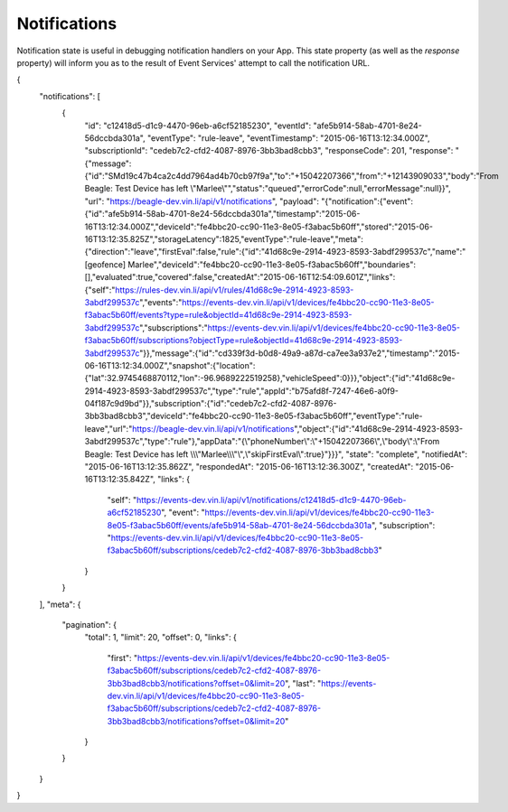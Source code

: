 Notifications
~~~~~~~~~~~~~

Notification state is useful in debugging notification handlers on your App.  This state property (as well as the `response` property) will inform you as to the result of Event Services' attempt to call the notification URL.


{
    "notifications": [
        {
            "id": "c12418d5-d1c9-4470-96eb-a6cf52185230",
            "eventId": "afe5b914-58ab-4701-8e24-56dccbda301a",
            "eventType": "rule-leave",
            "eventTimestamp": "2015-06-16T13:12:34.000Z",
            "subscriptionId": "cedeb7c2-cfd2-4087-8976-3bb3bad8cbb3",
            "responseCode": 201,
            "response": "{\"message\":{\"id\":\"SMd19c47b4ca2c4dd7964ad4b70cb97f9a\",\"to\":\"+15042207366\",\"from\":\"+12143909033\",\"body\":\"From Beagle: Test Device has left \\\"Marlee\\\"\",\"status\":\"queued\",\"errorCode\":null,\"errorMessage\":null}}",
            "url": "https://beagle-dev.vin.li/api/v1/notifications",
            "payload": "{\"notification\":{\"event\":{\"id\":\"afe5b914-58ab-4701-8e24-56dccbda301a\",\"timestamp\":\"2015-06-16T13:12:34.000Z\",\"deviceId\":\"fe4bbc20-cc90-11e3-8e05-f3abac5b60ff\",\"stored\":\"2015-06-16T13:12:35.825Z\",\"storageLatency\":1825,\"eventType\":\"rule-leave\",\"meta\":{\"direction\":\"leave\",\"firstEval\":false,\"rule\":{\"id\":\"41d68c9e-2914-4923-8593-3abdf299537c\",\"name\":\"[geofence] Marlee\",\"deviceId\":\"fe4bbc20-cc90-11e3-8e05-f3abac5b60ff\",\"boundaries\":[],\"evaluated\":true,\"covered\":false,\"createdAt\":\"2015-06-16T12:54:09.601Z\",\"links\":{\"self\":\"https://rules-dev.vin.li/api/v1/rules/41d68c9e-2914-4923-8593-3abdf299537c\",\"events\":\"https://events-dev.vin.li/api/v1/devices/fe4bbc20-cc90-11e3-8e05-f3abac5b60ff/events?type=rule&objectId=41d68c9e-2914-4923-8593-3abdf299537c\",\"subscriptions\":\"https://events-dev.vin.li/api/v1/devices/fe4bbc20-cc90-11e3-8e05-f3abac5b60ff/subscriptions?objectType=rule&objectId=41d68c9e-2914-4923-8593-3abdf299537c\"}},\"message\":{\"id\":\"cd339f3d-b0d8-49a9-a87d-ca7ee3a937e2\",\"timestamp\":\"2015-06-16T13:12:34.000Z\",\"snapshot\":{\"location\":{\"lat\":32.9745468870112,\"lon\":-96.9689222519258},\"vehicleSpeed\":0}}},\"object\":{\"id\":\"41d68c9e-2914-4923-8593-3abdf299537c\",\"type\":\"rule\",\"appId\":\"b75afd8f-7247-46e6-a0f9-04f187c9d9bd\"}},\"subscription\":{\"id\":\"cedeb7c2-cfd2-4087-8976-3bb3bad8cbb3\",\"deviceId\":\"fe4bbc20-cc90-11e3-8e05-f3abac5b60ff\",\"eventType\":\"rule-leave\",\"url\":\"https://beagle-dev.vin.li/api/v1/notifications\",\"object\":{\"id\":\"41d68c9e-2914-4923-8593-3abdf299537c\",\"type\":\"rule\"},\"appData\":\"{\\\"phoneNumber\\\":\\\"+15042207366\\\",\\\"body\\\":\\\"From Beagle: Test Device has left \\\\\\\"Marlee\\\\\\\"\\\",\\\"skipFirstEval\\\":true}\"}}}",
            "state": "complete",
            "notifiedAt": "2015-06-16T13:12:35.862Z",
            "respondedAt": "2015-06-16T13:12:36.300Z",
            "createdAt": "2015-06-16T13:12:35.842Z",
            "links": {
                "self": "https://events-dev.vin.li/api/v1/notifications/c12418d5-d1c9-4470-96eb-a6cf52185230",
                "event": "https://events-dev.vin.li/api/v1/devices/fe4bbc20-cc90-11e3-8e05-f3abac5b60ff/events/afe5b914-58ab-4701-8e24-56dccbda301a",
                "subscription": "https://events-dev.vin.li/api/v1/devices/fe4bbc20-cc90-11e3-8e05-f3abac5b60ff/subscriptions/cedeb7c2-cfd2-4087-8976-3bb3bad8cbb3"
            }
        }
    ],
    "meta": {
        "pagination": {
            "total": 1,
            "limit": 20,
            "offset": 0,
            "links": {
                "first": "https://events-dev.vin.li/api/v1/devices/fe4bbc20-cc90-11e3-8e05-f3abac5b60ff/subscriptions/cedeb7c2-cfd2-4087-8976-3bb3bad8cbb3/notifications?offset=0&limit=20",
                "last": "https://events-dev.vin.li/api/v1/devices/fe4bbc20-cc90-11e3-8e05-f3abac5b60ff/subscriptions/cedeb7c2-cfd2-4087-8976-3bb3bad8cbb3/notifications?offset=0&limit=20"
            }
        }
    }
}